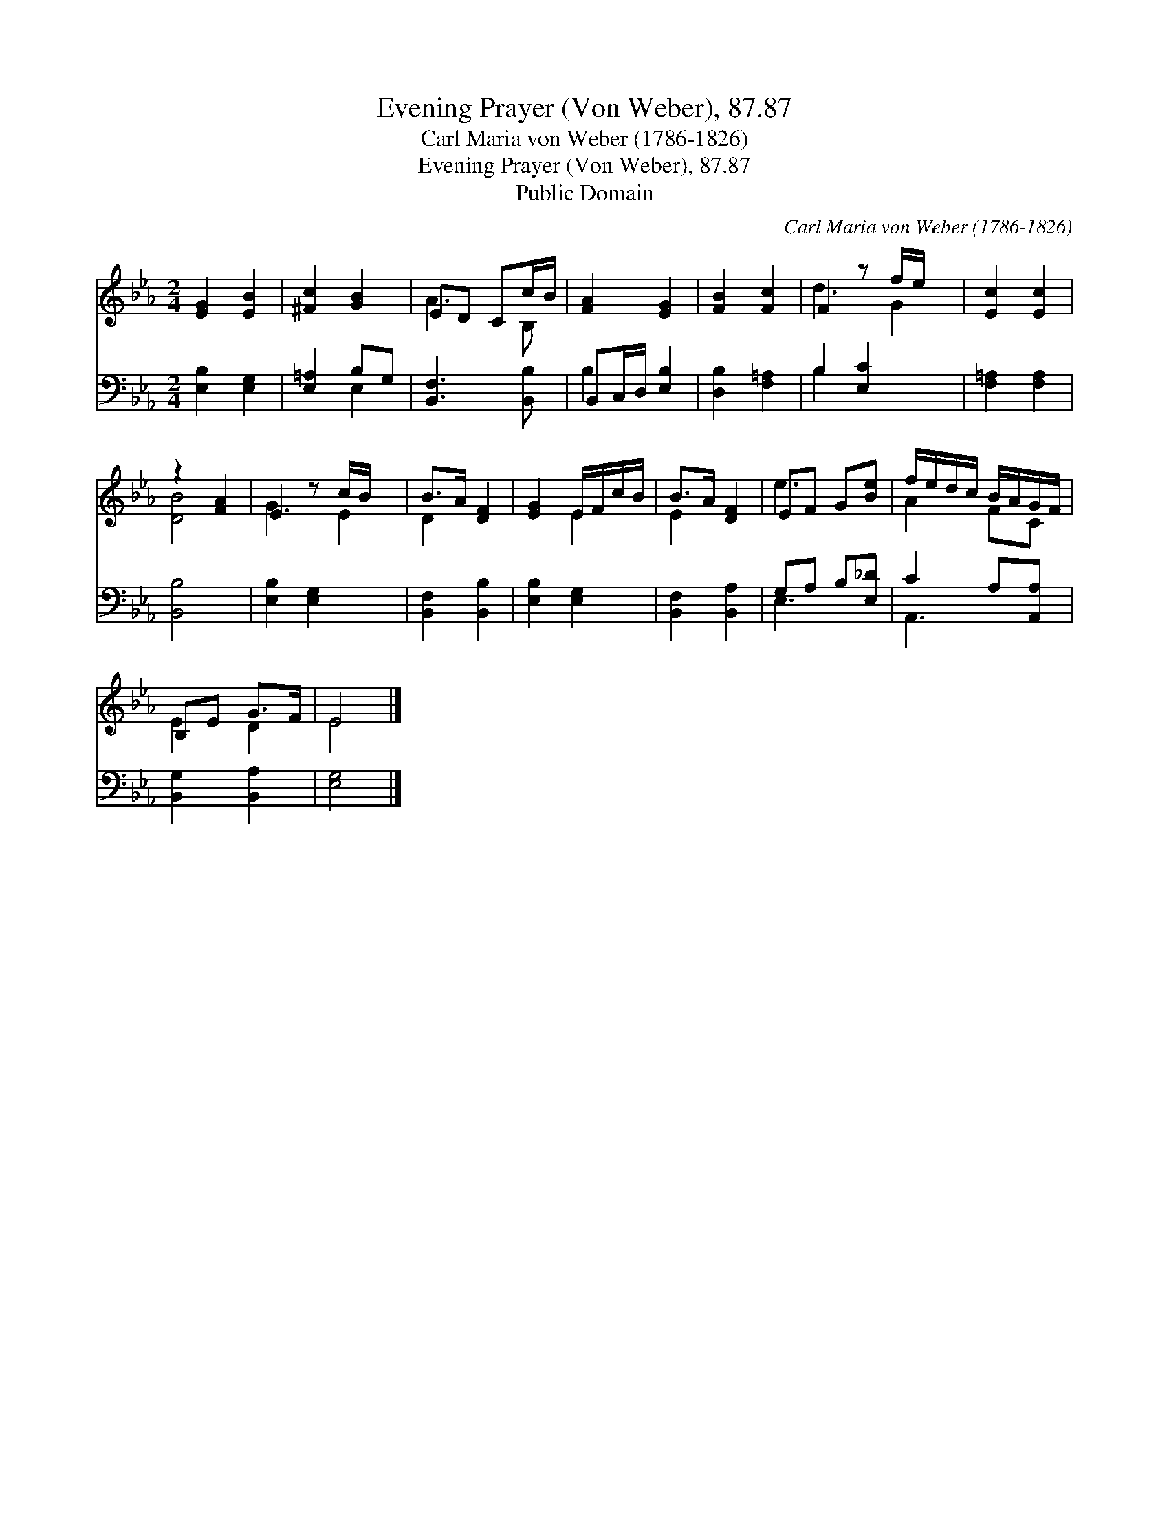 X:1
T:Evening Prayer (Von Weber), 87.87
T:Carl Maria von Weber (1786-1826)
T:Evening Prayer (Von Weber), 87.87
T:Public Domain
C:Carl Maria von Weber (1786-1826)
Z:Public Domain
%%score ( 1 2 ) ( 3 4 )
L:1/8
M:2/4
K:Eb
V:1 treble 
V:2 treble 
V:3 bass 
V:4 bass 
V:1
 [EG]2 [EB]2 | [^Fc]2 [GB]2 | ED Cc/B/ | [FA]2 [EG]2 | [FB]2 [Fc]2 | F2 z f/e/ x | [Ec]2 [Ec]2 | %7
 z2 [FA]2 | E2 z c/B/ x | B>A [DF]2 | [EG]2 E/F/c/B/ | B>A [DF]2 | EF G[Be] | f/e/d/c/ B/A/G/F/ | %14
 B,E G>F | E4 |] %16
V:2
 x4 | x4 | A3 B, | x4 | x4 | d3 G2 | x4 | [DB]4 | G3 E2 | D2 x2 | x2 E2 | E2 x2 | e3 x | A2 FC | %14
 E2 D2 | E4 |] %16
V:3
 [E,B,]2 [E,G,]2 | [E,=A,]2 B,G, | [B,,F,]3 [B,,B,] | B,,C,/D,/ [E,B,]2 | [D,B,]2 [F,=A,]2 | %5
 B,2 [E,C]2 x | [F,=A,]2 [F,A,]2 | [B,,B,]4 | [E,B,]2 [E,G,]2 x | [B,,F,]2 [B,,B,]2 | %10
 [E,B,]2 [E,G,]2 | [B,,F,]2 [B,,A,]2 | G,A, B,[E,_D] | C2 A,[A,,A,] | [B,,G,]2 [B,,A,]2 | %15
 [E,G,]4 |] %16
V:4
 x4 | x2 E,2 | x4 | B,2 x2 | x4 | B,2 x3 | x4 | x4 | x5 | x4 | x4 | x4 | E,3 x | A,,3 x | x4 | %15
 x4 |] %16

